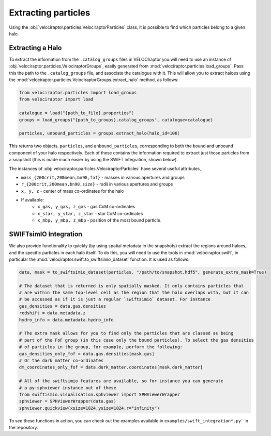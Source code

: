 Extracting particles
====================

Using the :obj:`velociraptor.particles.VelociraptorParticles` class, it is possible to find which particles belong
to a given halo.

Extracting a Halo
-----------------

To extract the information from the ``.catalog_groups`` files in VELOCIraptor you will need
to use an instance of :obj:`velociraptor.particles.VelociraptorGroups`, easily generated
from :mod:`velociraptor.particles.load_groups`. Pass this the path to the ``.catalog_groups``
file, and associate the catalogue with it. This will allow you to extract haloes using the
:mod:`velociraptor.particles.VelociraptorGroups.extract_halo` method, as follows:

.. code-block:: python

	from velociraptor.particles import load_groups
	from velociraptor import load
	
	catalogue = load("{path_to_file}.properties")	
	groups = load_groups("{path_to_groups}.catalog_groups", catalogue=catalogue)
	
	particles, unbound_particles = groups.extract_halo(halo_id=100)
	

This returns two objects, ``particles``, and ``unbound_particles``, corresponding
to both the bound and unbound component of your halo respectively. Each of these
contains the information required to extract just those particles from a snapshot
(this is made much easier by using the SWIFT integration, shown below).
 
The instances of :obj:`velociraptor.particles.VelociraptorParticles` have several
useful attributes,

+ ``mass_{200crit,200mean,bn98,fof}`` - masses in various apertures and groups
+ ``r_{200crit,200mean,bn98,size}`` - radii in various apertures and groups
+ ``x, y, z`` - center of mass co-ordinates for the halo
+ If available:
	- ``x_gas, y_gas, z_gas`` - gas CoM co-ordinates
	- ``x_star, y_star, z_star`` - star CoM co-ordinates
	- ``x_mbp, y_mbp, z_mbp`` - position of the most bound particle.
	


SWIFTsimIO Integration
----------------------

We also provide functionality to quickly (by using spatial metadata
in the snapshots) extract the regions around haloes, and the specific particles in each halo itself.
To do this, you will need to use the tools in :mod:`velociraptor.swift`, in particular the :mod:`velociraptor.swift.to_swiftsimio_dataset` function. It is used as follows:

.. code-block:: python

	data, mask = to_swiftsimio_dataset(particles, "/path/to/snapshot.hdf5", generate_extra_mask=True)

	# The dataset that is returned is only spatially masked. It only contains particles that
	# are within the same top-level cell as the region that the halo overlaps with, but it can
	# be accessed as if it is just a regular `swiftsimio` dataset. For instance
	gas_densities = data.gas.densities
	redshift = data.metadata.z
	hydro_info = data.metadata.hydro_info

	# The extra mask allows for you to find only the particles that are classed as being
	# part of the FoF group (in this case only the bound particles). To select the gas densities
	# of particles in the group, for example, perform the following:
	gas_densities_only_fof = data.gas.densities[mask.gas]
	# Or the dark matter co-ordinates
	dm_coordinates_only_fof = data.dark_matter.coordinates[mask.dark_matter]

	# All of the swiftsimio features are available, so for instance you can generate
	# a py-sphviewer instance out of these
	from swiftismio.visualisation.sphviewer import SPHViewerWrapper
	sphviewer = SPHViewerWrapper(data.gas)
	sphviewer.quickview(xsize=1024,ysize=1024,r="infinity")


To see these functions in action, you can check out the examples available in ``examples/swift_integration*.py``` in the repository.